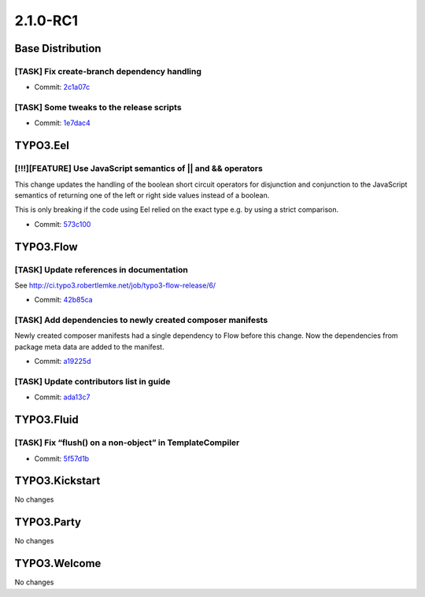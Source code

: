 ====================
2.1.0-RC1
====================

~~~~~~~~~~~~~~~~~~~~~~~~~~~~~~~~~~~~~~~~
Base Distribution
~~~~~~~~~~~~~~~~~~~~~~~~~~~~~~~~~~~~~~~~

[TASK] Fix create-branch dependency handling
-----------------------------------------------------------------------------------------

* Commit: `2c1a07c <https://git.typo3.org/Flow/Distributions/Base.git/commit/2c1a07c8573fceab82bc926340a3a41c2608a0b1>`_

[TASK] Some tweaks to the release scripts
-----------------------------------------------------------------------------------------

* Commit: `1e7dac4 <https://git.typo3.org/Flow/Distributions/Base.git/commit/1e7dac4a5ebd97007337a79db95f7952dabeed8c>`_

~~~~~~~~~~~~~~~~~~~~~~~~~~~~~~~~~~~~~~~~
TYPO3.Eel
~~~~~~~~~~~~~~~~~~~~~~~~~~~~~~~~~~~~~~~~

[!!!][FEATURE] Use JavaScript semantics of || and && operators
-----------------------------------------------------------------------------------------

This change updates the handling of the boolean short circuit operators
for disjunction and conjunction to the JavaScript semantics of returning
one of the left or right side values instead of a boolean.

This is only breaking if the code using Eel relied on the exact type
e.g. by using a strict comparison.

* Commit: `573c100 <https://git.typo3.org/Packages/TYPO3.Eel.git/commit/573c1008e339e3d01617f8d9002698acf343d203>`_

~~~~~~~~~~~~~~~~~~~~~~~~~~~~~~~~~~~~~~~~
TYPO3.Flow
~~~~~~~~~~~~~~~~~~~~~~~~~~~~~~~~~~~~~~~~

[TASK] Update references in documentation
-----------------------------------------------------------------------------------------

See http://ci.typo3.robertlemke.net/job/typo3-flow-release/6/

* Commit: `42b85ca <https://git.typo3.org/Packages/TYPO3.Flow.git/commit/42b85cacfddb51a4688eabcfd9ce13b1dda077ae>`_

[TASK] Add dependencies to newly created composer manifests
-----------------------------------------------------------------------------------------

Newly created composer manifests had a single dependency to
Flow before this change. Now the dependencies from package
meta data are added to the manifest.

* Commit: `a19225d <https://git.typo3.org/Packages/TYPO3.Flow.git/commit/a19225d6ecce263d86057ffc372610c9ef5d6658>`_

[TASK] Update contributors list in guide
-----------------------------------------------------------------------------------------

* Commit: `ada13c7 <https://git.typo3.org/Packages/TYPO3.Flow.git/commit/ada13c7047718aad1ff417e2812589f4dad183d1>`_

~~~~~~~~~~~~~~~~~~~~~~~~~~~~~~~~~~~~~~~~
TYPO3.Fluid
~~~~~~~~~~~~~~~~~~~~~~~~~~~~~~~~~~~~~~~~

[TASK] Fix “flush() on a non-object” in TemplateCompiler
-----------------------------------------------------------------------------------------

* Commit: `5f57d1b <https://git.typo3.org/Packages/TYPO3.Fluid.git/commit/5f57d1b8327f310cdb497ddc05feeeb96455b09e>`_

~~~~~~~~~~~~~~~~~~~~~~~~~~~~~~~~~~~~~~~~
TYPO3.Kickstart
~~~~~~~~~~~~~~~~~~~~~~~~~~~~~~~~~~~~~~~~

No changes

~~~~~~~~~~~~~~~~~~~~~~~~~~~~~~~~~~~~~~~~
TYPO3.Party
~~~~~~~~~~~~~~~~~~~~~~~~~~~~~~~~~~~~~~~~

No changes

~~~~~~~~~~~~~~~~~~~~~~~~~~~~~~~~~~~~~~~~
TYPO3.Welcome
~~~~~~~~~~~~~~~~~~~~~~~~~~~~~~~~~~~~~~~~

No changes

